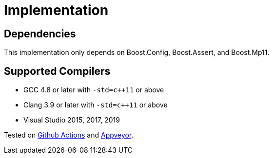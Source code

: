////
Copyright 2019 Peter Dimov
Distributed under the Boost Software License, Version 1.0.
https://www.boost.org/LICENSE_1_0.txt
////

[#implementation]
# Implementation
:idprefix: implementation_

## Dependencies

This implementation only depends on Boost.Config, Boost.Assert, and Boost.Mp11.

## Supported Compilers

* GCC 4.8 or later with `-std=c++11` or above
* Clang 3.9 or later with `-std=c++11` or above
* Visual Studio 2015, 2017, 2019

Tested on https://github.com/boostorg/variant2/actions[Github Actions] and
https://ci.appveyor.com/project/pdimov/variant2-fkab9[Appveyor].
